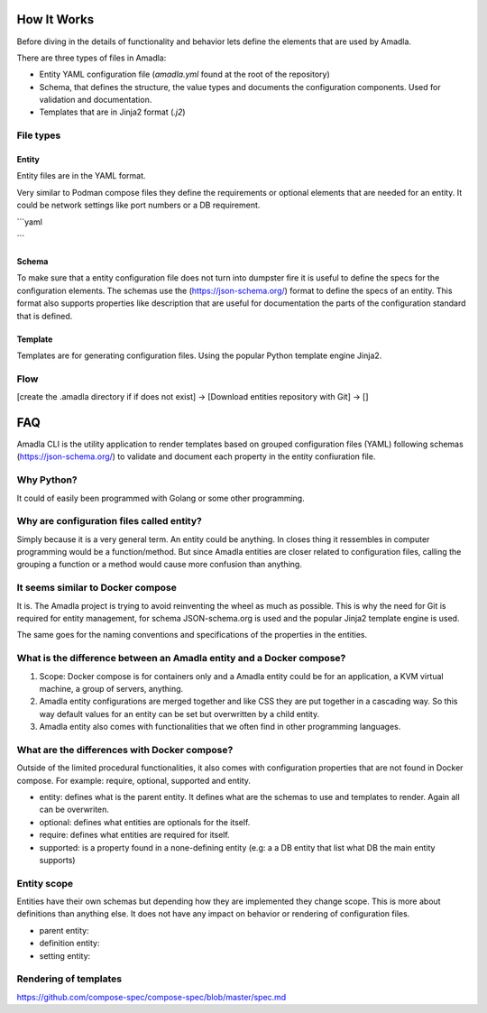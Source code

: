How It Works
==========================

Before diving in the details of functionality and behavior lets define the elements that are used by Amadla.

There are three types of files in Amadla:

* Entity YAML configuration file (`amadla.yml` found at the root of the repository)
* Schema, that defines the structure, the value types and documents the configuration components. Used for validation and documentation.
* Templates that are in Jinja2 format (`.j2`)

File types
--------------

Entity
~~~~~~~~

Entity files are in the YAML format.

Very similar to Podman compose files they define the requirements or optional elements that are needed for an entity.
It could be network settings like port numbers or a DB requirement.

```yaml

```

Schema
~~~~~~~~~~~

To make sure that a entity configuration file does not turn into dumpster fire it is useful to define the specs for the configuration elements.
The schemas use the (https://json-schema.org/) format to define the specs of an entity. This format also supports properties like description
that are useful for documentation the parts of the configuration standard that is defined.

Template
~~~~~~~~~~~~~

Templates are for generating configuration files. Using the popular Python template engine Jinja2.

Flow
-------------

[create the .amadla directory if if does not exist] ->
[Download entities repository with Git] ->
[]

FAQ
======

Amadla CLI is the utility application to render templates based on grouped configuration files (YAML) following schemas
(https://json-schema.org/) to validate and document each property in the entity confiuration file.

Why Python?
---------------

It could of easily been programmed with Golang or some other programming.

Why are configuration files called entity?
-------------------------------------------

Simply because it is a very general term. An entity could be anything. In closes thing it ressembles in computer programming
would be a function/method. But since Amadla entities are closer related to configuration files, calling the grouping a
function or a method would cause more confusion than anything.

It seems similar to Docker compose
-------------------------------------------

It is. The Amadla project is trying to avoid reinventing the wheel as much as possible. This is why the need for Git is
required for entity management, for schema JSON-schema.org is used and the popular Jinja2 template engine is used.

The same goes for the naming conventions and specifications of the properties in the entities.

What is the difference between an Amadla entity and a Docker compose?
--------------------------------------------

1. Scope: Docker compose is for containers only and a Amadla entity could be for an application, a KVM virtual machine, a group of servers, anything.
2. Amadla entity configurations are merged together and like CSS they are put together in a cascading way. So this way default values for an entity can be set but overwritten by a child entity.
3. Amadla entity also comes with functionalities that we often find in other programming languages.

What are the differences with Docker compose?
---------------------------------------------

Outside of the limited procedural functionalities, it also comes with configuration properties that are not found in Docker compose.
For example: require, optional, supported and entity.

* entity: defines what is the parent entity. It defines what are the schemas to use and templates to render. Again all can be overwriten.
* optional: defines what entities are optionals for the itself.
* require: defines what entities are required for itself.
* supported: is a property found in a none-defining entity (e.g: a a DB entity that list what DB the main entity supports)

Entity scope
------------------

Entities have their own schemas but depending how they are implemented they change scope. This is more about definitions
than anything else. It does not have any impact on behavior or rendering of configuration files.

* parent entity:
* definition entity:
* setting entity:

Rendering of templates
-------------------------

https://github.com/compose-spec/compose-spec/blob/master/spec.md